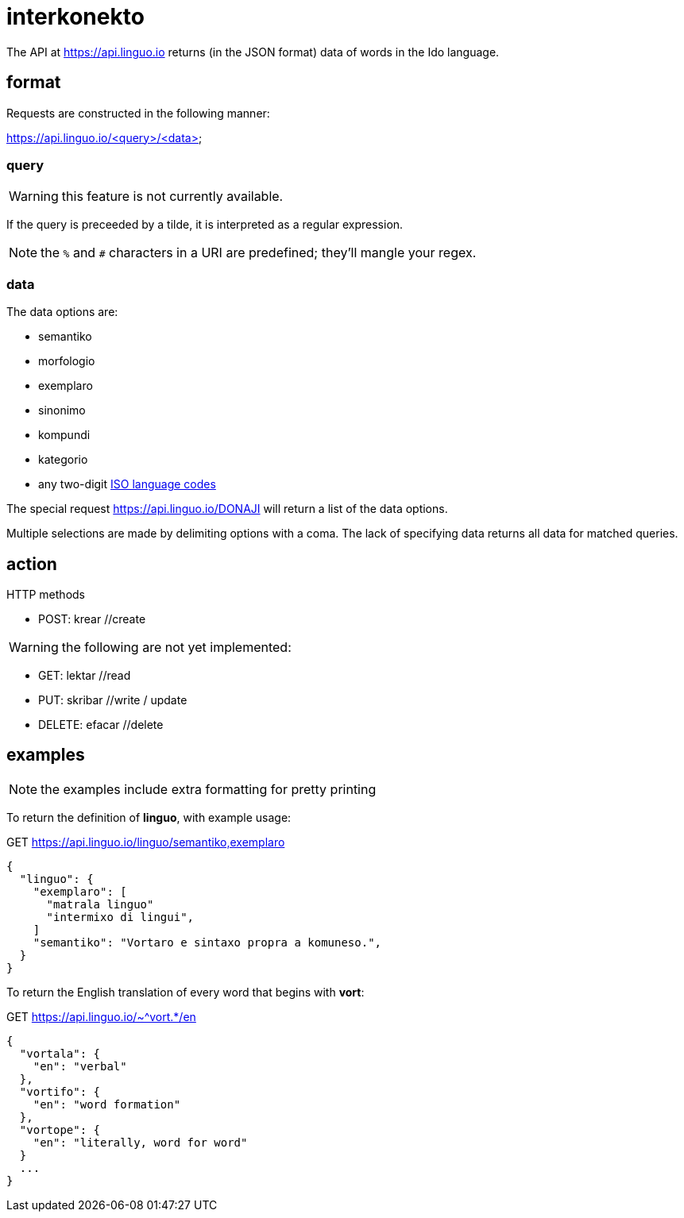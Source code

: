 = interkonekto
:uri: https://api.linguo.io

The API at {uri} returns (in the JSON format) data of words in the Ido language.


== format

Requests are constructed in the following manner:

{uri}/<query>/<data>


=== query

WARNING: this feature is not currently available.

If the query is preceeded by a tilde, it is interpreted as a regular expression.

NOTE: the `%` and `#` characters in a URI are predefined; they'll mangle your regex.


=== data

The data options are:

 - semantiko
 - morfologio
 - exemplaro
 - sinonimo
 - kompundi
 - kategorio

 - any two-digit https://en.wikipedia.org/wiki/List_of_ISO_639-1_codes[ISO language codes]

The special request {uri}/DONAJI will return a list of the data options.

Multiple selections are made by delimiting options with a coma.
The lack of specifying data returns all data for matched queries.

== action

HTTP methods

 - POST: krear //create

WARNING: the following are not yet implemented:

 - GET: lektar //read
 - PUT: skribar //write / update
 - DELETE: efacar //delete


== examples

NOTE: the examples include extra formatting for pretty printing

To return the definition of *linguo*, with example usage:

.GET {uri}/linguo/semantiko,exemplaro
[source,json]
----
{
  "linguo": {
    "exemplaro": [
      "matrala linguo"
      "intermixo di lingui",
    ]
    "semantiko": "Vortaro e sintaxo propra a komuneso.",
  }
}
----

To return the English translation of every word that begins with *vort*:

.GET {uri}/~^vort.*/en
[source,json]
----
{
  "vortala": {
    "en": "verbal"
  },
  "vortifo": {
    "en": "word formation"
  },
  "vortope": {
    "en": "literally, word for word"
  }
  ...
}
----
